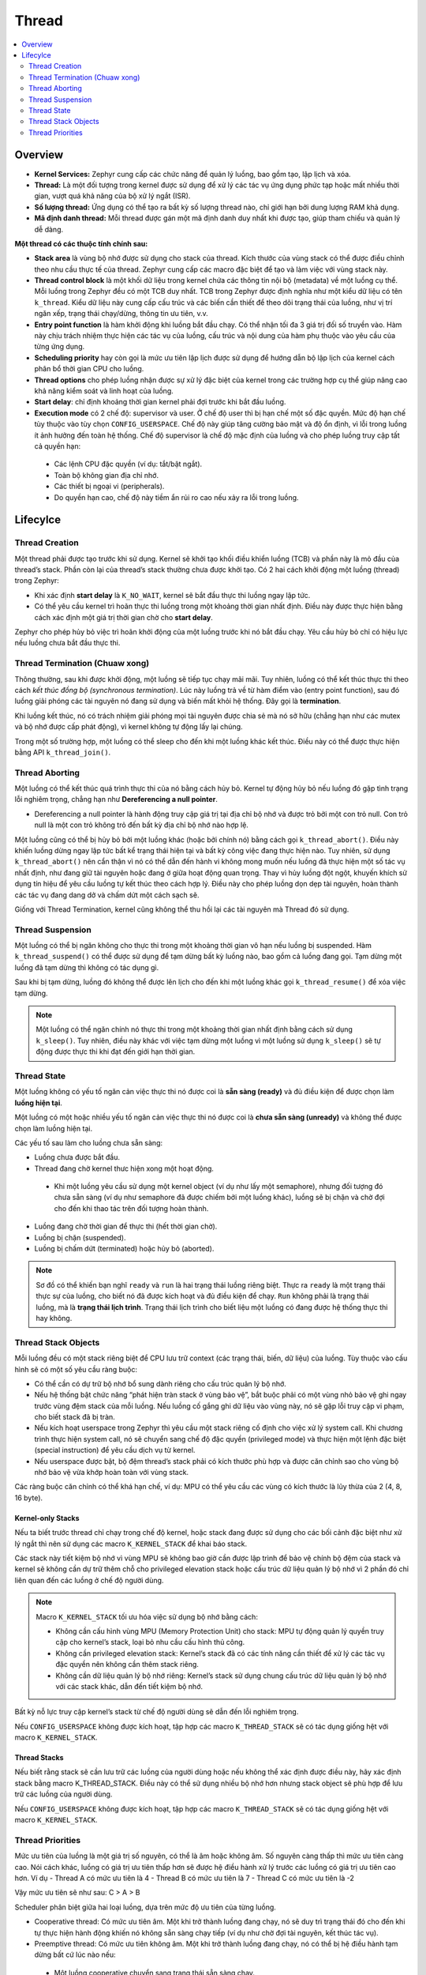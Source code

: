 Thread
+++++++++++++++++++++++++++++++++++++++++++++
.. contents::
    :local:
    :depth: 2

Overview
======================================

- **Kernel Services:** Zephyr cung cấp các chức năng để quản lý luồng, bao gồm tạo, lập lịch và xóa. 

- **Thread:** Là một đối tượng trong kernel được sử dụng để xử lý các tác vụ ứng dụng phức tạp hoặc mất nhiều thời gian, vượt quá khả năng của bộ xử lý ngắt (ISR). 

- **Số lượng thread:** Ứng dụng có thể tạo ra bất kỳ số lượng thread nào, chỉ giới hạn bởi dung lượng RAM khả dụng. 

- **Mã định danh thread:** Mỗi thread được gán một mã định danh duy nhất khi được tạo, giúp tham chiếu và quản lý dễ dàng. 

**Một thread có các thuộc tính chính sau:**

- **Stack area** là vùng bộ nhớ được sử dụng cho stack của thread. Kích thước của vùng stack có thể được điều chỉnh theo nhu cầu thực tế của thread. Zephyr cung cấp các macro đặc biệt để tạo và làm việc với vùng stack này. 

- **Thread control block** là một khối dữ liệu trong kernel chứa các thông tin nội bộ (metadata) về một luồng cụ thể. Mỗi luồng trong Zephyr đều có một TCB duy nhất. TCB trong Zephyr được định nghĩa như một kiểu dữ liệu có tên ``k_thread``. Kiểu dữ liệu này cung cấp cấu trúc và các biến cần thiết để theo dõi trạng thái của luồng, như vị trí ngăn xếp, trạng thái chạy/dừng, thông tin ưu tiên, v.v. 

- **Entry point function** là hàm khởi động khi luồng bắt đầu chạy. Có thể nhận tối đa 3 giá trị đối số truyền vào. Hàm này chịu trách nhiệm thực hiện các tác vụ của luồng, cấu trúc và nội dung của hàm phụ thuộc vào yêu cầu của từng ứng dụng. 

- **Scheduling priority** hay còn gọi là mức ưu tiên lập lịch được sử dụng để hướng dẫn bộ lập lịch của kernel cách phân bổ thời gian CPU cho luồng. 

- **Thread options** cho phép luồng nhận được sự xử lý đặc biệt của kernel trong các trường hợp cụ thể  giúp nâng cao khả năng kiểm soát và linh hoạt của luồng. 

- **Start delay**: chỉ định khoảng thời gian kernel phải đợi trước khi bắt đầu luồng.

- **Execution mode** có 2 chế độ: supervisor và user. Ở chế độ user thì bị hạn chế một số đặc quyền. Mức độ hạn chế tùy thuộc vào tùy chọn ``CONFIG_USERSPACE``. Chế độ này giúp tăng cường bảo mật và độ ổn định, vì lỗi trong luồng ít ảnh hưởng đến toàn hệ thống. Chế độ supervisor là chế độ mặc định của luồng và cho phép luồng truy cập tất cả quyền hạn:

 - Các lệnh CPU đặc quyền (ví dụ: tắt/bật ngắt).  
 - Toàn bộ không gian địa chỉ nhớ. 
 - Các thiết bị ngoại vi (peripherals). 
 - Do quyền hạn cao, chế độ này tiềm ẩn rủi ro cao nếu xảy ra lỗi trong luồng. 

Lifecylce
============================

Thread Creation
---------------
Một thread phải được tạo trước khi sử dụng. Kernel sẽ khởi tạo khối điều khiển luồng (TCB) và phần này là mỏ đầu của thread’s stack. Phần còn lại của thread’s stack thường chưa được khởi tạo. 
Có 2 hai cách khởi động một luồng (thread) trong Zephyr:  

- Khi xác định **start delay** là ``K_NO_WAIT``, kernel sẽ bắt đầu thực thi luồng ngay lập tức. 
- Có thể yêu cầu kernel trì hoãn thực thi luồng trong một khoảng thời gian nhất định. Điều này được thực hiện bằng cách xác định một giá trị thời gian chờ cho **start delay**. 

Zephyr cho phép hủy bỏ việc trì hoãn khởi động của một luồng trước khi nó bắt đầu chạy. Yêu cầu hủy bỏ chỉ có hiệu lực nếu luồng chưa bắt đầu thực thi.


Thread Termination (Chuaw xong)
---------------------------------
Thông thường, sau khi được khởi động, một luồng sẽ tiếp tục chạy mãi mãi. Tuy nhiên, luồng có thể kết thúc thực thi theo cách *kết thúc đồng bộ (synchronous termination)*. Lúc này luồng trả về từ hàm điểm vào (entry point function), sau đó luồng giải phóng các tài nguyên nó đang sử dụng và biến mất khỏi hệ thống. Đây gọi là **termination**.

Khi luồng kết thúc, nó có trách nhiệm giải phóng mọi tài nguyên được chia sẻ mà nó sở hữu (chẳng hạn như các mutex và bộ nhớ được cấp phát động), vì kernel không tự động lấy lại chúng. 

Trong một số trường hợp, một luồng có thể sleep cho đến khi một luồng khác kết thúc. Điều này có thể được thực hiện bằng API ``k_thread_join()``.  

Thread Aborting
---------------------
Một luồng có thể kết thúc quá trình thực thi của nó bằng cách hủy bỏ. Kernel tự động hủy bỏ nếu luồng đó gặp tình trạng lỗi nghiêm trọng, chẳng hạn như **Dereferencing a null pointer**.

- Dereferencing a null pointer là hành động truy cập giá trị tại địa chỉ bộ nhớ và được trỏ bởi một con trỏ null. Con trỏ null là một con trỏ không trỏ đến bất kỳ địa chỉ bộ nhớ nào hợp lệ. 

Một luồng cũng có thể bị hủy bỏ bởi một luồng khác (hoặc bởi chính nó) bằng cách gọi ``k_thread_abort()``. Điều này khiến luồng dừng ngay lập tức bất kể trạng thái hiện tại và bất kỳ công việc đang thực hiện nào. Tuy nhiên, sử dụng ``k_thread_abort()`` nên cẩn thận vì nó có thể dẫn đến hành vi không mong muốn nếu luồng đã thực hiện một số tác vụ nhất định, như đang giữ tài nguyên hoặc đang ở giữa hoạt động quan trọng. Thay vì hủy luồng đột ngột, khuyến khích sử dụng tín hiệu để yêu cầu luồng tự kết thúc theo cách hợp lý. Điều này cho phép luồng dọn dẹp tài nguyên, hoàn thành các tác vụ đang dang dở và chấm dứt một cách sạch sẽ.

Giống với Thread Termination, kernel cũng không thể thu hồi lại các tài nguyên mà Thread đó sử dụng.

Thread Suspension
---------------------
Một luồng có thể bị ngăn không cho thực thi trong một khoảng thời gian vô hạn nếu luồng bị suspended. Hàm ``k_thread_suspend()`` có thể được sử dụng để tạm dừng bất kỳ luồng nào, bao gồm cả luồng đang gọi. Tạm dừng một luồng đã tạm dừng thì không có tác dụng gì. 

Sau khi bị tạm dừng, luồng đó không thể được lên lịch cho đến khi một luồng khác gọi ``k_thread_resume()`` để xóa việc tạm dừng.

.. note::
    Một luồng có thể ngăn chính nó thực thi trong một khoảng thời gian nhất định bằng cách sử dụng ``k_sleep()``. Tuy nhiên, điều này khác với việc tạm dừng một luồng vì một luồng sử dụng ``k_sleep()`` sẽ tự động được thực thi khi đạt đến giới hạn thời gian.

Thread State
-----------------
Một luồng không có yếu tố ngăn cản việc thực thi nó được coi là **sẵn sàng (ready)** và đủ điều kiện để được chọn làm **luồng hiện tại**. 

Một luồng có một hoặc nhiều yếu tố ngăn cản việc thực thi nó được coi là **chưa sẵn sàng (unready)** và không thể được chọn làm luồng hiện tại. 

Các yếu tố sau làm cho luồng chưa sẵn sàng: 

- Luồng chưa được bắt đầu.
- Thread đang chờ kernel thưc hiện xong một hoạt động. 

 - Khi một luồng yêu cầu sử dụng một kernel object (ví dụ như lấy một semaphore), nhưng đối tượng đó chưa sẵn sàng (ví dụ như semaphore đã được chiếm bởi một luồng khác), luồng sẽ bị chặn và chờ đợi cho đến khi thao tác trên đối tượng hoàn thành.

- Luồng đang chờ thời gian để thực thi (hết thời gian chờ). 
- Luồng bị chặn (suspended).
- Luồng bị chấm dứt (terminated) hoặc hủy bỏ (aborted).

.. note:: 
    Sơ đồ có thể khiến bạn nghĩ ``ready`` và ``run`` là hai trạng thái luồng riêng biệt. Thực ra ``ready`` là một trạng thái thực sự của luồng, cho biết nó đã được kích hoạt và đủ điều kiện để chạy. ``Run`` không phải là trạng thái luồng, mà là **trạng thái lịch trình**. Trạng thái lịch trình cho biết liệu một luồng có đang được hệ thống thực thi hay không.

Thread Stack Objects 
---------------------------

Mỗi luồng đều có một stack riêng biệt để CPU lưu trữ context (các trạng thái, biến, dữ liệu) của luồng. Tùy thuộc vào cấu hình sẽ có một số yêu cầu ràng buộc: 

- Có thể cần có dự trữ bộ nhớ bổ sung dành riêng cho cấu trúc quản lý bộ nhớ.
- Nếu hệ thống bật chức năng “phát hiện tràn stack ở vùng bảo vệ”, bắt buộc phải có một vùng nhỏ bảo vệ ghi ngay trước vùng đệm stack của mỗi luồng. Nếu luồng cố gắng ghi dữ liệu vào vùng này, nó sẽ gặp lỗi truy cập vi phạm, cho biết stack đã bị tràn. 
- Nếu kích hoạt userspace trong Zephyr thì yêu cầu một stack riêng cố định cho việc xử lý system call. Khi chương trình thực hiện system call, nó sẽ chuyển sang chế độ đặc quyền (privileged mode) và thực hiện một lệnh đặc biệt (special instruction) để yêu cầu dịch vụ từ kernel. 
- Nếu userspace được bật, bộ đệm thread’s stack phải có kích thước phù hợp và được căn chỉnh sao cho vùng bộ nhớ bảo vệ vừa khớp hoàn toàn với vùng stack. 

Các ràng buộc căn chỉnh có thể khá hạn chế, ví dụ: MPU có thể yêu cầu các vùng có kích thước là lũy thừa của 2 (4, 8, 16 byte).

Kernel-only Stacks 
*******************
Nếu ta biết trước thread chỉ chạy trong chế độ kernel, hoặc stack đang được sử dụng cho các bối cảnh đặc biệt như xử lý ngắt thì nên sử dụng các macro ``K_KERNEL_STACK`` để khai báo stack. 

Các stack này tiết kiệm bộ nhớ vì vùng MPU sẽ không bao giờ cần được lập trình để bảo vệ chính bộ đệm của stack và kernel sẽ không cần dự trữ thêm chỗ cho privileged elevation stack hoặc cấu trúc dữ liệu quản lý bộ nhớ vì 2 phần đó chỉ liên quan đến các luồng ở chế độ người dùng. 

.. note:: 
    Macro ``K_KERNEL_STACK`` tối ưu hóa việc sử dụng bộ nhớ bằng cách: 

    - Không cần cấu hình vùng MPU (Memory Protection Unit) cho stack: MPU tự động quản lý quyền truy cập cho kernel’s stack, loại bỏ nhu cầu cấu hình thủ công. 
    - Không cần privileged elevation stack: Kernel’s stack đã có các tính năng cần thiết để xử lý các tác vụ đặc quyền nên không cần thêm stack riêng. 
    - Không cần dữ liệu quản lý bộ nhớ riêng: Kernel’s stack sử dụng chung cấu trúc dữ liệu quản lý bộ nhớ với các stack khác, dẫn đến tiết kiệm bộ nhớ. 

Bất kỳ nỗ lực truy cập kernel’s stack từ chế độ người dùng sẽ dẫn đến lỗi nghiêm trọng. 

Nếu ``CONFIG_USERSPACE`` không được kích hoạt, tập hợp các macro ``K_THREAD_STACK`` sẽ có tác dụng giống hệt với macro ``K_KERNEL_STACK``. 

Thread Stacks  
*******************
Nếu biết rằng stack sẽ cần lưu trữ các luồng của người dùng hoặc nếu không thể xác định được điều này, hãy xác định stack bằng macro K_THREAD_STACK. Điều này có thể sử dụng nhiều bộ nhớ hơn nhưng stack object sẽ phù hợp để lưu trữ các luồng của người dùng. 

Nếu ``CONFIG_USERSPACE`` không được kích hoạt, tập hợp các macro ``K_THREAD_STACK`` sẽ có tác dụng giống hệt với macro ``K_KERNEL_STACK``. 

Thread Priorities
---------------------------
Mức ưu tiên của luồng là một giá trị số nguyên, có thể là âm hoặc không âm. Số nguyên càng thấp thì mức ưu tiên càng cao. Nói cách khác, luồng có giá trị ưu tiên thấp hơn sẽ được hệ điều hành xử lý trước các luồng có giá trị ưu tiên cao hơn. 
Ví dụ
- Thread A có mức ưu tiên là 4
- Thread B có mức ưu tiên là 7
- Thread C có mức ưu tiên là -2

Vậy mức ưu tiên sẽ như sau: C > A > B 

Scheduler phân biệt giữa hai loại luồng, dựa trên mức độ ưu tiên của từng luồng. 

- Cooperative thread: Có mức ưu tiên âm. Một khi trở thành luồng đang chạy, nó sẽ duy trì trạng thái đó cho đến khi tự thực hiện hành động khiến nó không sẵn sàng chạy tiếp (ví dụ như chờ đợi tài nguyên, kết thúc tác vụ). 
- Preemptive thread: Có mức ưu tiên không âm. Một khi trở thành luồng đang chạy, nó có thể bị hệ điều hành tạm dừng bất cứ lúc nào nếu:

 - Một luồng cooperative chuyển sang trạng thái sẵn sàng chạy. 
 - Một luồng khác chiếm quyền với mức ưu tiên cao hơn hoặc bằng nó chuyển sang trạng thái sẵn sàng chạy. 

Mức ưu tiên ban đầu của một luồng có thể được thay đổi lên (tăng quyền ưu tiên) hoặc xuống (giảm quyền ưu tiên) sau khi luồng đó đã được khởi chạy. 

Điều này có nghĩa là preemptive thread có thể trở thành cooperative thread nếu chuyển mức ưu tiên xuống âm, và ngược lại. 

.. note:: 
    Scheduler không tự động thay đổi mức ưu tiên của luồng dựa trên suy đoán mà chỉ thay đổi mức ưu tiên theo yêu cầu của ứng dụng.

Kernel hỗ trợ số lượng mức ưu tiên gần như không giới hạn. Điều này cho phép linh hoạt cao trong việc thiết lập mức ưu tiên phù hợp cho từng luồng. Hai tùy chọn cấu hình ``CONFIG_NUM_COOP_PRIORITIES``  và ``CONFIG_NUM_PREEMPT_PRIORITIES`` xác định số mức ưu tiên cho mỗi loại luồng: 

- Cooperative threads: (- ``CONFIG_NUM_COOP_PRIORITIES``) to -1
- Preemptive threads: 0 to (``CONFIG_NUM_PREEMPT_PRIORITIES`` - 1) 

Ví dụ: cấu hình 5 mức độ ưu tiên cho cooperative và 10 mức độ ưu tiên preemptive sẽ có kết quả lần lượt là trong phạm vi từ -5 đến -1 và 0 đến 9. 